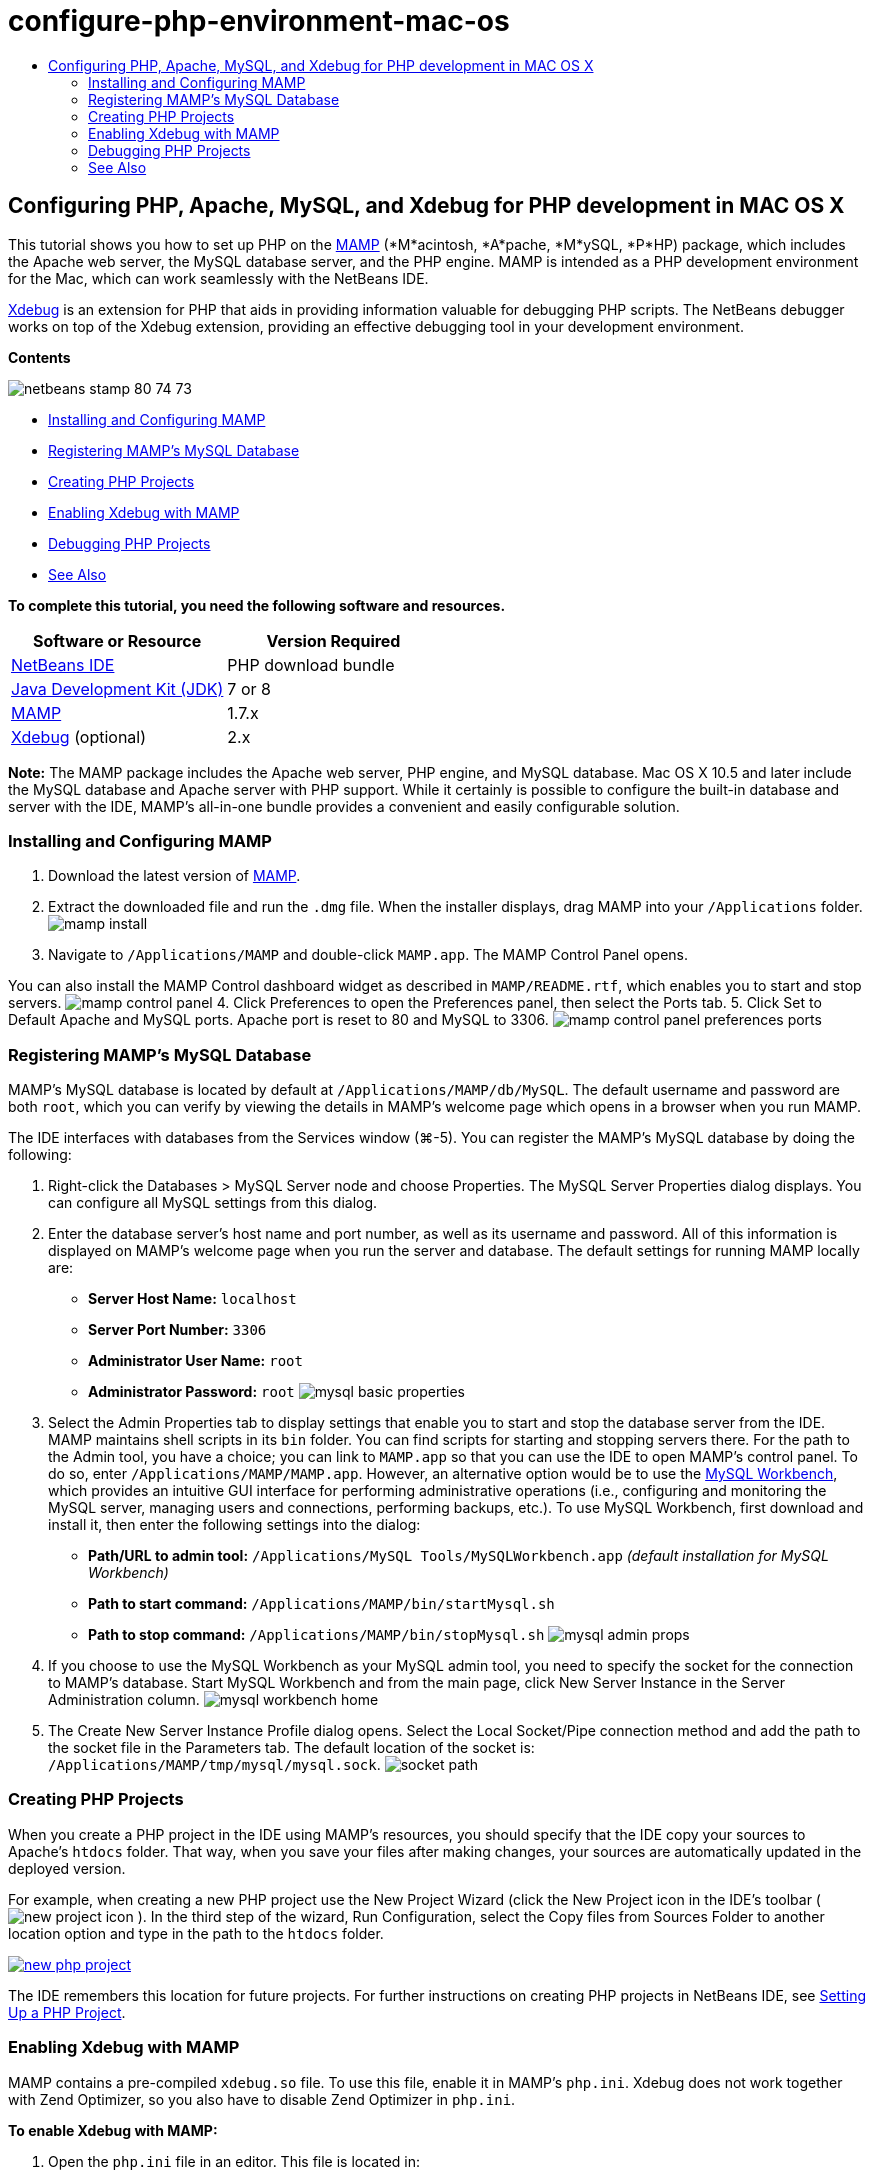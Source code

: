 // 
//     Licensed to the Apache Software Foundation (ASF) under one
//     or more contributor license agreements.  See the NOTICE file
//     distributed with this work for additional information
//     regarding copyright ownership.  The ASF licenses this file
//     to you under the Apache License, Version 2.0 (the
//     "License"); you may not use this file except in compliance
//     with the License.  You may obtain a copy of the License at
// 
//       http://www.apache.org/licenses/LICENSE-2.0
// 
//     Unless required by applicable law or agreed to in writing,
//     software distributed under the License is distributed on an
//     "AS IS" BASIS, WITHOUT WARRANTIES OR CONDITIONS OF ANY
//     KIND, either express or implied.  See the License for the
//     specific language governing permissions and limitations
//     under the License.
//

= configure-php-environment-mac-os
:jbake-type: page
:jbake-tags: old-site, needs-review
:jbake-status: published
:keywords: Apache NetBeans  configure-php-environment-mac-os
:description: Apache NetBeans  configure-php-environment-mac-os
:toc: left
:toc-title:

== Configuring PHP, Apache, MySQL, and Xdebug for PHP development in MAC OS X

This tutorial shows you how to set up PHP on the link:http://www.mamp.info/en/index.php[MAMP] (*M*acintosh, *A*pache, *M*ySQL, *P*HP) package, which includes the Apache web server, the MySQL database server, and the PHP engine. MAMP is intended as a PHP development environment for the Mac, which can work seamlessly with the NetBeans IDE.

link:http://www.Xdebug.org/[Xdebug] is an extension for PHP that aids in providing information valuable for debugging PHP scripts. The NetBeans debugger works on top of the Xdebug extension, providing an effective debugging tool in your development environment.

*Contents*

image:netbeans-stamp-80-74-73.png[title="Content on this page applies to the NetBeans IDE 7.2, 7.3, 7.4 and 8.0"]

* link:#installMamp[Installing and Configuring MAMP]
* link:#mampMySQL[Registering MAMP's MySQL Database]
* link:#phpProject[Creating PHP Projects]
* link:#installEnableXdebug[Enabling Xdebug with MAMP]
* link:#debug[Debugging PHP Projects]
* link:#seeAlso[See Also]

*To complete this tutorial, you need the following software and resources.*

|===
|Software or Resource |Version Required 

|link:https://netbeans.org/downloads/index.html[NetBeans IDE] |PHP download bundle 

|link:http://www.oracle.com/technetwork/java/javase/downloads/index.html[Java Development Kit (JDK)] |7 or 8 

|link:http://www.mamp.info/en/download.html[MAMP] |1.7.x 

|link:http://www.Xdebug.org/download.php[Xdebug] (optional) |2.x 
|===

*Note:* The MAMP package includes the Apache web server, PHP engine, and MySQL database. Mac OS X 10.5 and later include the MySQL database and Apache server with PHP support. While it certainly is possible to configure the built-in database and server with the IDE, MAMP's all-in-one bundle provides a convenient and easily configurable solution.

=== Installing and Configuring MAMP

1. Download the latest version of link:http://www.mamp.info/en/download.html[MAMP].
2. Extract the downloaded file and run the `.dmg` file. When the installer displays, drag MAMP into your `/Applications` folder.
image:mamp-install.png[title="MAMP installer panel showing MAMP and MAMP-Pro options"]
3. Navigate to `/Applications/MAMP` and double-click `MAMP.app`. The MAMP Control Panel opens.

You can also install the MAMP Control dashboard widget as described in `MAMP/README.rtf`, which enables you to start and stop servers.
image:mamp-control-panel.png[]
4. Click Preferences to open the Preferences panel, then select the Ports tab.
5. Click Set to Default Apache and MySQL ports. Apache port is reset to 80 and MySQL to 3306.
image:mamp-control-panel-preferences-ports.png[title="MAMP control panel with Ports tab, after ports have been changed to default values"]

=== Registering MAMP's MySQL Database

MAMP's MySQL database is located by default at `/Applications/MAMP/db/MySQL`. The default username and password are both `root`, which you can verify by viewing the details in MAMP's welcome page which opens in a browser when you run MAMP.

The IDE interfaces with databases from the Services window (⌘-5). You can register the MAMP's MySQL database by doing the following:

1. Right-click the Databases > MySQL Server node and choose Properties. The MySQL Server Properties dialog displays. You can configure all MySQL settings from this dialog.
2. Enter the database server's host name and port number, as well as its username and password. All of this information is displayed on MAMP's welcome page when you run the server and database. The default settings for running MAMP locally are:

* *Server Host Name:* `localhost`
* *Server Port Number:* `3306`
* *Administrator User Name:* `root`
* *Administrator Password:* `root`
image:mysql-basic-properties.png[title="MySQL Basic Properties dialog containing MAMP's default connectivity settings"]
3. Select the Admin Properties tab to display settings that enable you to start and stop the database server from the IDE. MAMP maintains shell scripts in its `bin` folder. You can find scripts for starting and stopping servers there. For the path to the Admin tool, you have a choice; you can link to `MAMP.app` so that you can use the IDE to open MAMP's control panel. To do so, enter `/Applications/MAMP/MAMP.app`. However, an alternative option would be to use the link:http://dev.mysql.com/downloads/workbench/[MySQL Workbench], which provides an intuitive GUI interface for performing administrative operations (i.e., configuring and monitoring the MySQL server, managing users and connections, performing backups, etc.). To use MySQL Workbench, first download and install it, then enter the following settings into the dialog:

* *Path/URL to admin tool:* `/Applications/MySQL Tools/MySQLWorkbench.app` _(default installation for MySQL Workbench)_
* *Path to start command:* `/Applications/MAMP/bin/startMysql.sh`
* *Path to stop command:* `/Applications/MAMP/bin/stopMysql.sh`
image:mysql-admin-props.png[title="MySQL Admin Properties dialog containing sample administration settings"]
4. If you choose to use the MySQL Workbench as your MySQL admin tool, you need to specify the socket for the connection to MAMP's database. Start MySQL Workbench and from the main page, click New Server Instance in the Server Administration column.
image:mysql-workbench-home.png[]
5. The Create New Server Instance Profile dialog opens. Select the Local Socket/Pipe connection method and add the path to the socket file in the Parameters tab. The default location of the socket is: `/Applications/MAMP/tmp/mysql/mysql.sock`.
image:socket-path.png[]

=== Creating PHP Projects

When you create a PHP project in the IDE using MAMP's resources, you should specify that the IDE copy your sources to Apache's `htdocs` folder. That way, when you save your files after making changes, your sources are automatically updated in the deployed version.

For example, when creating a new PHP project use the New Project Wizard (click the New Project icon in the IDE's toolbar ( image:new-project-icon.png[] ). In the third step of the wizard, Run Configuration, select the Copy files from Sources Folder to another location option and type in the path to the `htdocs` folder.

link:new-php-project.png[image:new-php-project.png[title="Enter the path the Apache's htdocs folder to allow the IDE to copy sources to their deployed location"]]

The IDE remembers this location for future projects. For further instructions on creating PHP projects in NetBeans IDE, see link:project-setup.html[Setting Up a PHP Project].

=== Enabling Xdebug with MAMP

MAMP contains a pre-compiled `xdebug.so` file. To use this file, enable it in MAMP's `php.ini`. Xdebug does not work together with Zend Optimizer, so you also have to disable Zend Optimizer in `php.ini`.

*To enable Xdebug with MAMP:*

1. Open the `php.ini` file in an editor. This file is located in:

`/Applications/MAMP/conf/php5/php.ini`.
2. Locate the `[Zend]` section and comment out every line.
[source,java]
----

;[Zend]
;zend_optimizer.optimization_level=15
;zend_extension_manager.optimizer=/Applications/MAMP/bin/php5/zend/lib/Optimizer-3.3.3
;zend_optimizer.version=3.3.3
 
;zend_extension=/Applications/MAMP/bin/php5/zend/lib/ZendExtensionManager.so
----
3. Locate the `[xdebug]` section and activate Xdebug (replace `xxxxxxxx` with the actual number). Add this section to the end of `php.ini` if it is not there.
[source,java]
----


[xdebug]
 
xdebug.default_enable=1
 
xdebug.remote_enable=1
xdebug.remote_handler=dbgp
xdebug.remote_host=localhost
xdebug.remote_port=9000
xdebug.remote_autostart=1
 
zend_extension="/Applications/MAMP/bin/php5/lib/php/extensions/no-debug-non-zts-xxxxxxxx/xdebug.so"
----
For an explanation of these properties, see Related Settings in the link:http://www.Xdebug.org/docs/remote[Xdebug Remote Debugging] documentation.
4. Note that the remote port specified for Xdebug in the previous step is: 9000. This is the default debugger port used in NetBeans. To verify this, choose NetBeans > Preferences from the main menu, then select PHP in the Options window.
image:php-options68.png[title="The debugging port can be set in the PHP Options window"]
If needed, you can change the debugger port here.
5. Open the MAMP control panel and select the PHP tab. Deselect Zend Optimizer.
image:mamp-control-panel-preferences-php.png[title="MAMP Control Panel with PHP tab, after Zend Optimizer has been unselected"]
6. Start (or restart) the MAMP Apache server.

=== Debugging PHP Projects

To debug a PHP project in the IDE, right-click the project in the Projects window and choose Debug. Alternately, if the project is highlighted in the Projects window, you can click the Debug Project icon ( image:debug-icon.png[] ) in the main toolbar.

You can set the debugger to suspend on the first line of code by enabling this option in the link:#phpOptions[PHP Options window].

When a debugger session is active, the debugger toolbar displays above the editor.

image:debugger-toolbar.png[title="The debugger toolbar in a suspended state"]

You can also verify that a PHP debugging session is active by opening the Sessions window. Choose Window > Debugging > Sessions from the main menu.

image:debugger-sessions-win.png[title="The Sessions window indicates that an Xdebug debugger session is active"]


link:/about/contact_form.html?to=3&subject=Feedback:%20Configuring%20PHP%20on%20Mac%20OS[Send Feedback on This Tutorial]


=== See Also

For more information about PHP technology on link:https://netbeans.org/[netbeans.org], see the following resources:

* link:project-config-screencast.html[The PHP Editor in NetBeans IDE 6.9-7.0]. A screencast demonstrating new PHP editor support.
* link:debugging.html[Debugging PHP Source Code]. A document describing how to debug in the IDE using Xdebug.
* link:wish-list-tutorial-main-page.html[Creating a CRUD Application]. A 9-part tutorial demonstrating how to create a CRUD application using the IDE's PHP editor.
* link:remote-hosting-and-ftp-account.html[Deploying a PHP Application on a Remote Web Server]. A document providing guidelines on how to deploy a PHP application to a remote server where you have a hosting account.

To send comments and suggestions, get support, and keep informed on the latest developments on the NetBeans IDE PHP development features, link:../../../community/lists/top.html[join the users@php.netbeans.org mailing list].


NOTE: This document was automatically converted to the AsciiDoc format on 2018-03-13, and needs to be reviewed.
